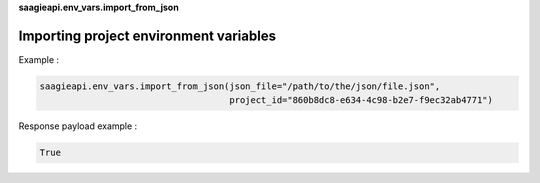 **saagieapi.env_vars.import_from_json**

Importing project environment variables
---------------------------------------

Example :

.. code:: python

   saagieapi.env_vars.import_from_json(json_file="/path/to/the/json/file.json", 
                                       project_id="860b8dc8-e634-4c98-b2e7-f9ec32ab4771")

Response payload example :

.. code:: python

   True
